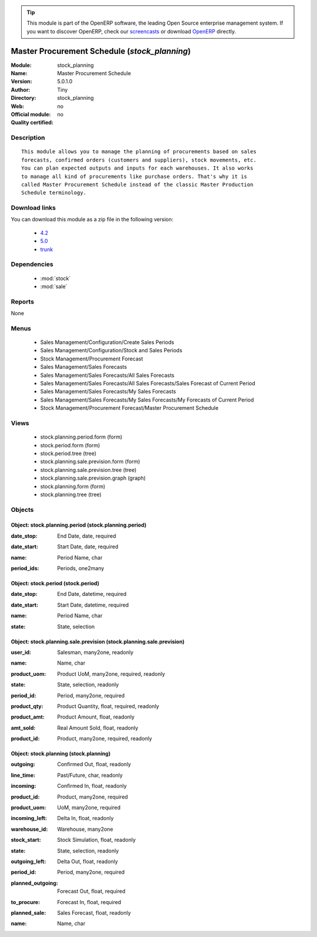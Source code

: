 
.. i18n: .. module:: stock_planning
.. i18n:     :synopsis: Master Procurement Schedule 
.. i18n:     :noindex:
.. i18n: .. 
..

.. module:: stock_planning
    :synopsis: Master Procurement Schedule 
    :noindex:
.. 

.. i18n: .. raw:: html
.. i18n: 
.. i18n:       <br />
.. i18n:     <link rel="stylesheet" href="../_static/hide_objects_in_sidebar.css" type="text/css" />
..

.. raw:: html

      <br />
    <link rel="stylesheet" href="../_static/hide_objects_in_sidebar.css" type="text/css" />

.. i18n: .. tip:: This module is part of the OpenERP software, the leading Open Source 
.. i18n:   enterprise management system. If you want to discover OpenERP, check our 
.. i18n:   `screencasts <http://openerp.tv>`_ or download 
.. i18n:   `OpenERP <http://openerp.com>`_ directly.
..

.. tip:: This module is part of the OpenERP software, the leading Open Source 
  enterprise management system. If you want to discover OpenERP, check our 
  `screencasts <http://openerp.tv>`_ or download 
  `OpenERP <http://openerp.com>`_ directly.

.. i18n: .. raw:: html
.. i18n: 
.. i18n:     <div class="js-kit-rating" title="" permalink="" standalone="yes" path="/stock_planning"></div>
.. i18n:     <script src="http://js-kit.com/ratings.js"></script>
..

.. raw:: html

    <div class="js-kit-rating" title="" permalink="" standalone="yes" path="/stock_planning"></div>
    <script src="http://js-kit.com/ratings.js"></script>

.. i18n: Master Procurement Schedule (*stock_planning*)
.. i18n: ==============================================
.. i18n: :Module: stock_planning
.. i18n: :Name: Master Procurement Schedule
.. i18n: :Version: 5.0.1.0
.. i18n: :Author: Tiny
.. i18n: :Directory: stock_planning
.. i18n: :Web: 
.. i18n: :Official module: no
.. i18n: :Quality certified: no
..

Master Procurement Schedule (*stock_planning*)
==============================================
:Module: stock_planning
:Name: Master Procurement Schedule
:Version: 5.0.1.0
:Author: Tiny
:Directory: stock_planning
:Web: 
:Official module: no
:Quality certified: no

.. i18n: Description
.. i18n: -----------
..

Description
-----------

.. i18n: ::
.. i18n: 
.. i18n:   This module allows you to manage the planning of procurements based on sales
.. i18n:   forecasts, confirmed orders (customers and suppliers), stock movements, etc.
.. i18n:   You can plan expected outputs and inputs for each warehouses. It also works
.. i18n:   to manage all kind of procurements like purchase orders. That's why it is
.. i18n:   called Master Procurement Schedule instead of the classic Master Production
.. i18n:   Schedule terminology.
..

::

  This module allows you to manage the planning of procurements based on sales
  forecasts, confirmed orders (customers and suppliers), stock movements, etc.
  You can plan expected outputs and inputs for each warehouses. It also works
  to manage all kind of procurements like purchase orders. That's why it is
  called Master Procurement Schedule instead of the classic Master Production
  Schedule terminology.

.. i18n: Download links
.. i18n: --------------
..

Download links
--------------

.. i18n: You can download this module as a zip file in the following version:
..

You can download this module as a zip file in the following version:

.. i18n:   * `4.2 <http://www.openerp.com/download/modules/4.2/stock_planning.zip>`_
.. i18n:   * `5.0 <http://www.openerp.com/download/modules/5.0/stock_planning.zip>`_
.. i18n:   * `trunk <http://www.openerp.com/download/modules/trunk/stock_planning.zip>`_
..

  * `4.2 <http://www.openerp.com/download/modules/4.2/stock_planning.zip>`_
  * `5.0 <http://www.openerp.com/download/modules/5.0/stock_planning.zip>`_
  * `trunk <http://www.openerp.com/download/modules/trunk/stock_planning.zip>`_

.. i18n: Dependencies
.. i18n: ------------
..

Dependencies
------------

.. i18n:  * :mod:`stock`
.. i18n:  * :mod:`sale`
..

 * :mod:`stock`
 * :mod:`sale`

.. i18n: Reports
.. i18n: -------
..

Reports
-------

.. i18n: None
..

None

.. i18n: Menus
.. i18n: -------
..

Menus
-------

.. i18n:  * Sales Management/Configuration/Create Sales Periods
.. i18n:  * Sales Management/Configuration/Stock and Sales Periods
.. i18n:  * Stock Management/Procurement Forecast
.. i18n:  * Sales Management/Sales Forecasts
.. i18n:  * Sales Management/Sales Forecasts/All Sales Forecasts
.. i18n:  * Sales Management/Sales Forecasts/All Sales Forecasts/Sales Forecast of Current Period
.. i18n:  * Sales Management/Sales Forecasts/My Sales Forecasts
.. i18n:  * Sales Management/Sales Forecasts/My Sales Forecasts/My Forecasts of Current Period
.. i18n:  * Stock Management/Procurement Forecast/Master Procurement Schedule
..

 * Sales Management/Configuration/Create Sales Periods
 * Sales Management/Configuration/Stock and Sales Periods
 * Stock Management/Procurement Forecast
 * Sales Management/Sales Forecasts
 * Sales Management/Sales Forecasts/All Sales Forecasts
 * Sales Management/Sales Forecasts/All Sales Forecasts/Sales Forecast of Current Period
 * Sales Management/Sales Forecasts/My Sales Forecasts
 * Sales Management/Sales Forecasts/My Sales Forecasts/My Forecasts of Current Period
 * Stock Management/Procurement Forecast/Master Procurement Schedule

.. i18n: Views
.. i18n: -----
..

Views
-----

.. i18n:  * stock.planning.period.form (form)
.. i18n:  * stock.period.form (form)
.. i18n:  * stock.period.tree (tree)
.. i18n:  * stock.planning.sale.prevision.form (form)
.. i18n:  * stock.planning.sale.prevision.tree (tree)
.. i18n:  * stock.planning.sale.prevision.graph (graph)
.. i18n:  * stock.planning.form (form)
.. i18n:  * stock.planning.tree (tree)
..

 * stock.planning.period.form (form)
 * stock.period.form (form)
 * stock.period.tree (tree)
 * stock.planning.sale.prevision.form (form)
 * stock.planning.sale.prevision.tree (tree)
 * stock.planning.sale.prevision.graph (graph)
 * stock.planning.form (form)
 * stock.planning.tree (tree)

.. i18n: Objects
.. i18n: -------
..

Objects
-------

.. i18n: Object: stock.planning.period (stock.planning.period)
.. i18n: #####################################################
..

Object: stock.planning.period (stock.planning.period)
#####################################################

.. i18n: :date_stop: End Date, date, required
..

:date_stop: End Date, date, required

.. i18n: :date_start: Start Date, date, required
..

:date_start: Start Date, date, required

.. i18n: :name: Period Name, char
..

:name: Period Name, char

.. i18n: :period_ids: Periods, one2many
..

:period_ids: Periods, one2many

.. i18n: Object: stock.period (stock.period)
.. i18n: ###################################
..

Object: stock.period (stock.period)
###################################

.. i18n: :date_stop: End Date, datetime, required
..

:date_stop: End Date, datetime, required

.. i18n: :date_start: Start Date, datetime, required
..

:date_start: Start Date, datetime, required

.. i18n: :name: Period Name, char
..

:name: Period Name, char

.. i18n: :state: State, selection
..

:state: State, selection

.. i18n: Object: stock.planning.sale.prevision (stock.planning.sale.prevision)
.. i18n: #####################################################################
..

Object: stock.planning.sale.prevision (stock.planning.sale.prevision)
#####################################################################

.. i18n: :user_id: Salesman, many2one, readonly
..

:user_id: Salesman, many2one, readonly

.. i18n: :name: Name, char
..

:name: Name, char

.. i18n: :product_uom: Product UoM, many2one, required, readonly
..

:product_uom: Product UoM, many2one, required, readonly

.. i18n: :state: State, selection, readonly
..

:state: State, selection, readonly

.. i18n: :period_id: Period, many2one, required
..

:period_id: Period, many2one, required

.. i18n: :product_qty: Product Quantity, float, required, readonly
..

:product_qty: Product Quantity, float, required, readonly

.. i18n: :product_amt: Product Amount, float, readonly
..

:product_amt: Product Amount, float, readonly

.. i18n: :amt_sold: Real Amount Sold, float, readonly
..

:amt_sold: Real Amount Sold, float, readonly

.. i18n: :product_id: Product, many2one, required, readonly
..

:product_id: Product, many2one, required, readonly

.. i18n: Object: stock.planning (stock.planning)
.. i18n: #######################################
..

Object: stock.planning (stock.planning)
#######################################

.. i18n: :outgoing: Confirmed Out, float, readonly
..

:outgoing: Confirmed Out, float, readonly

.. i18n: :line_time: Past/Future, char, readonly
..

:line_time: Past/Future, char, readonly

.. i18n: :incoming: Confirmed In, float, readonly
..

:incoming: Confirmed In, float, readonly

.. i18n: :product_id: Product, many2one, required
..

:product_id: Product, many2one, required

.. i18n: :product_uom: UoM, many2one, required
..

:product_uom: UoM, many2one, required

.. i18n: :incoming_left: Delta In, float, readonly
..

:incoming_left: Delta In, float, readonly

.. i18n: :warehouse_id: Warehouse, many2one
..

:warehouse_id: Warehouse, many2one

.. i18n: :stock_start: Stock Simulation, float, readonly
..

:stock_start: Stock Simulation, float, readonly

.. i18n: :state: State, selection, readonly
..

:state: State, selection, readonly

.. i18n: :outgoing_left: Delta Out, float, readonly
..

:outgoing_left: Delta Out, float, readonly

.. i18n: :period_id: Period, many2one, required
..

:period_id: Period, many2one, required

.. i18n: :planned_outgoing: Forecast Out, float, required
..

:planned_outgoing: Forecast Out, float, required

.. i18n: :to_procure: Forecast In, float, required
..

:to_procure: Forecast In, float, required

.. i18n: :planned_sale: Sales Forecast, float, readonly
..

:planned_sale: Sales Forecast, float, readonly

.. i18n: :name: Name, char
..

:name: Name, char
